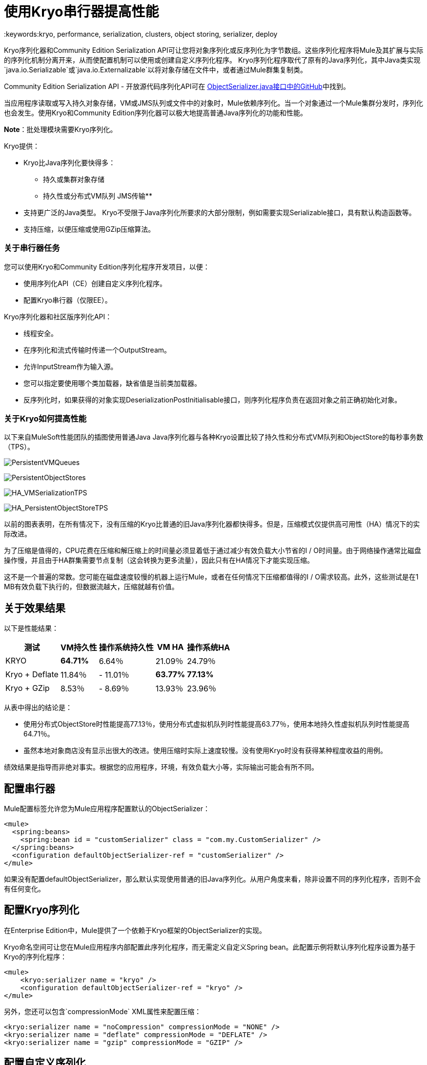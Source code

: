 = 使用Kryo串行器提高性能
:keywords:kryo, performance, serialization, clusters, object storing, serializer, deploy

Kryo序列化器和Community Edition Serialization API可让您将对象序列化或反序列化为字节数组。这些序列化程序将Mule及其扩展与实际的序列化机制分离开来，从而使配置机制可以使用或创建自定义序列化程序。 Kryo序列化程序取代了原有的Java序列化，其中Java类实现`java.io.Serializable`或`java.io.Externalizable`以将对象存储在文件中，或者通过Mule群集复制类。

Community Edition Serialization API  - 开放源代码序列化API可在 link:https://github.com/mulesoft/mule/blob/mule-3.x/core/src/main/java/org/mule/api/serialization/ObjectSerializer.java[ObjectSerializer.java接口中的GitHub]中找到。

当应用程序读取或写入持久对象存储，VM或JMS队列或文件中的对象时，Mule依赖序列化。当一个对象通过一个Mule集群分发时，序列化也会发生。使用Kryo和Community Edition序列化器可以极大地提高普通Java序列化的功能和性能。

*Note*：批处理模块需要Kryo序列化。

Kryo提供：

*  Kryo比Java序列化要快得多：
** 持久或集群对象存储
** 持久性或分布式VM队列
JMS传输** 
* 支持更广泛的Java类型。 Kryo不受限于Java序列化所要求的大部分限制，例如需要实现Serializable接口，具有默认构造函数等。
* 支持压缩，以便压缩或使用GZip压缩算法。

=== 关于串行器任务

您可以使用Kryo和Community Edition序列化程序开发项目，以便：

* 使用序列化API（CE）创建自定义序列化程序。
* 配置Kryo串行器（仅限EE）。

Kryo序列化器和社区版序列化API：

* 线程安全。
* 在序列化和流式传输时传递一个OutputStream。
* 允许InputStream作为输入源。
* 您可以指定要使用哪个类加载器，缺省值是当前类加载器。
* 反序列化时，如果获得的对象实现DeserializationPostInitialisable接口，则序列化程序负责在返回对象之前正确初始化对象。

=== 关于Kryo如何提高性能

以下来自MuleSoft性能团队的插图使用普通Java Java序列化器与各种Kryo设置比较了持久性和分布式VM队列和ObjectStore的每秒事务数（TPS）。

image:PersistentVMQueues.png[PersistentVMQueues]

image:PersistentObjectStores.png[PersistentObjectStores]

image:HA_VMSerializationTPS.png[HA_VMSerializationTPS]

image:HA_PersistentObjectStoreTPS.png[HA_PersistentObjectStoreTPS]

以前的图表表明，在所有情况下，没有压缩的Kryo比普通的旧Java序列化器都快得多。但是，压缩模式仅提供高可用性（HA）情况下的实际改进。

为了压缩是值得的，CPU花费在压缩和解压缩上的时间量必须显着低于通过减少有效负载大小节省的I / O时间量。由于网络操作通常比磁盘操作慢，并且由于HA群集需要节点复制（这会转换为更多流量），因此只有在HA情况下才能实现压缩。

这不是一个普遍的常数。您可能在磁盘速度较慢的机器上运行Mule，或者在任何情况下压缩都值得的I / O需求较高。此外，这些测试是在1 MB有效负载下执行的，但数据流越大，压缩就越有价值。

== 关于效果结果

以下是性能结果：

[%header%autowidth.spread]
|===
|测试 | VM持久性 |操作系统持久性 | VM HA  |操作系统HA
| KRYO  | *64.71%*  | 6.64％ | 21.09％ | 24.79％
| Kryo + Deflate  | 11.84％ |  -  11.01％ | *63.77%*  | *77.13%*
| Kryo + GZip  | 8.53％ |  -  8.69％ | 13.93％ | 23.96％
|===

从表中得出的结论是：

* 使用分布式ObjectStore时性能提高77.13％，使用分布式虚拟机队列时性能提高63.77％，使用本地持久性虚拟机队列时性能提高64.71％。
* 虽然本地对象商店没有显示出很大的改进。使用压缩时实际上速度较慢。没有使用Kryo时没有获得某种程度收益的用例。

绩效结果是指导而非绝对事实。根据您的应用程序，环境，有效负载大小等，实际输出可能会有所不同。

== 配置串行器

Mule配置标签允许您为Mule应用程序配置默认的ObjectSerializer：

[source, xml, linenums]
----
<mule>
  <spring:beans>
    <spring:bean id = "customSerializer" class = "com.my.CustomSerializer" />
  </spring:beans>
  <configuration defaultObjectSerializer-ref = "customSerializer" />
</mule>
----

如果没有配置defaultObjectSerializer，那么默认实现使用普通的旧Java序列化。从用户角度来看，除非设置不同的序列化程序，否则不会有任何变化。

== 配置Kryo序列化

在Enterprise Edition中，Mule提供了一个依赖于Kryo框架的ObjectSerializer的实现。

Kryo命名空间可让您在Mule应用程序内部配置此序列化程序，而无需定义自定义Spring bean。此配置示例将默认序列化程序设置为基于Kryo的序列化程序：

[source, xml, linenums]
----
<mule>
    <kryo:serializer name = "kryo" />
    <configuration defaultObjectSerializer-ref = "kryo" />
</mule>
----

另外，您还可以包含`compressionMode` XML属性来配置压缩：

[source, xml, linenums]
----
<kryo:serializer name = "noCompression" compressionMode = "NONE" />
<kryo:serializer name = "deflate" compressionMode = "DEFLATE" />
<kryo:serializer name = "gzip" compressionMode = "GZIP" />
----

== 配置自定义序列化

您可以通过依赖注入获得Java代码中的ObjectSerializer。

以下代码示例显示如何获取当前配置的默认ObjectSerializer：

[source, java, linenums]
----
public class MyClass {
   @Inject
   @DefaultObjectSerializer
   private  ObjectSerializer objectSerializer;
}
----

如果你想要一个特定的命名序列化器（不管它是否是默认的），你可以通过名字访问序列化器：

[source, java, linenums]
----
public class MyClass {
    @Inject
    @Named ("mySerializer")
  private ObjectSerializer objectSerializer;
}
----

最后，尽管依赖注入是首选，但您始终可以从`muleContext`查找序列化程序：

[source, java, linenums]
----
// Returns the default object serializer
muleContext.getObjectSerializer();
 
// Returns a named object serializer
muleContext.getRegistry().get("mySerializer");
----

== 关于限制和注意事项

* 清理平板更新
+
串行器不可互操作也不可互换。这意味着如果您决定更改应用程序使用的序列化程序，则需要确保VM和JMS队列中的所有消息都已被使用，并且在新序列化程序启动时这些队列为空。这是因为Kryo序列化程序将无法读取由Java串行器写入的数据报，反之亦然。同样的事情适用于持久ObjectStores。读取使用不同序列化器生成的条目不起作用。
+
共享VM连接器更新* 
+
Mule将域名视为在应用程序之间共享资源的一种方式。例如，您可以在域上定义VM连接器，以允许通过VM消息队列进行应用程序间通信。但是，序列化程序只能在应用程序级别配置，不能在域中配置。如果两个应用程序A和B通过定义在两个应用程序所属的域上的VM连接器相互通信，则Mule允许应用程序A使用Java和应用程序B使用Kryo进行序列化。每当应用程序写入使用共享连接器的端点时，消息不会与应用程序的序列化器串行化，而是与VM连接器使用的序列化程序串行化。这可能意味着Kryo不被使用。
+
* 本地持久ObjectStore
+
本地持久ObjectStore显示较少的改进，因为对ObjectStore实现的高争用吸收了所有的收益。
+
* 无JMS改进图表
+
根据JMS API，队列不适用于原始有效内容对象。相反，你必须提供一个javax.jms.Message类的实例。经纪人客户端然后负责序列化它，而不是Mule。因此，Kryo在这种情况下的影响是最小的。使用Kryo与JMS唯一的性能增益是Mule序列化Mule会话并将其作为Base64格式的头部。使用Kryo序列化Mule会话可以提供高达10％的性能速度，但这仅仅是一个示例用例，因为序列化的很大一部分取决于JMS代理而不是Mule。
+
*  Kryo作为默认序列化程序
+
虽然Kryo能够序列化不实现可序列化接口的对象，但将Kryo设置为默认序列化程序并不意味着诸如VM传输，ObjectSerializer或集群的组件能够处理不实现此类的对象一个界面。这是因为即使Kryo可以处理这些对象，这些组件的Java API仍然期望在其方法签名中可序列化的实例。
+
*  POJO序列化失败
+
简单的旧Java序列化会失败，实现Serializable接口的对象会失败。但是，如果序列化包含另一个未实现Serializable接口的对象，则Kryo可能（但不能保证）成功。一个典型的例子是包含NetSuite和Microsoft Dynamics连接器中使用的`org.apache.xerces.jaxp.datatype.XMLGregorianCalendarImpl`的POJO。

== 另请参阅

*  link:http://blogs.mulesoft.com/dev/mule-dev/xpath-performance-boost/[XPath使用Mule 3.6提升性能]
*  link:http://blogs.mulesoft.com/dev/mule-dev/when-performance-matters/[调音骡：当性能问题时]
*  link:http://blogs.mulesoft.com/dev/mule-dev/performance-choke/[批处理性能在云中]
*  link:http://blogs.mulesoft.com/performance-choke/[MuleSoft性能和电线中的扼流圈]
*  link:https://github.com/EsotericSoftware/kryo[Kryo信息]
*  link:/mule-user-guide/v/3.8/object-store-module-reference[对象存储模块参考]
